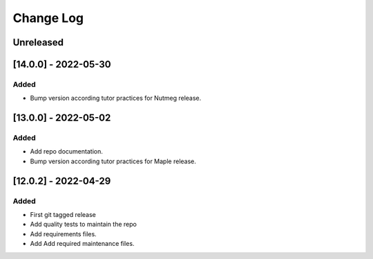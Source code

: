 Change Log
==========

..
   All enhancements and patches to api_contracts will be documented
   in this file.  It adheres to the structure of https://keepachangelog.com/ ,
   but in reStructuredText instead of Markdown (for ease of incorporation into
   Sphinx documentation and the PyPI description).

   This project adheres to Semantic Versioning (https://semver.org/).

.. There should always be an "Unreleased" section for changes pending release.

Unreleased
~~~~~~~~~~

[14.0.0] - 2022-05-30
~~~~~~~~~~~~~~~~~~~~

Added
_____

* Bump version according tutor practices for Nutmeg release.

[13.0.0] - 2022-05-02
~~~~~~~~~~~~~~~~~~~~

Added
_____

* Add repo documentation.
* Bump version according tutor practices for Maple release.

[12.0.2] - 2022-04-29
~~~~~~~~~~~~~~~~~~~~

Added
_____

* First git tagged release
* Add quality tests to maintain the repo
* Add requirements files.
* Add Add required maintenance files.
